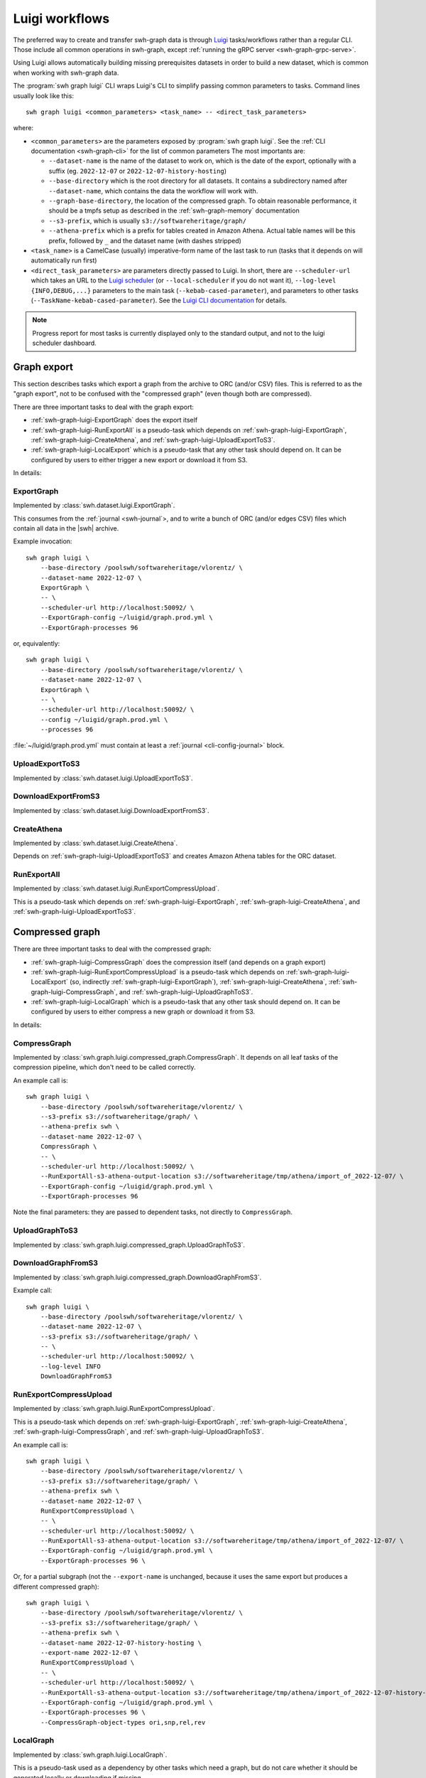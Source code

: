 .. _swh-graph-luigi:

Luigi workflows
===============

.. highlight:: bash

The preferred way to create and transfer swh-graph data is through
`Luigi <https://luigi.readthedocs.io/>`_ tasks/workflows rather than a regular CLI.
Those include all common operations in swh-graph, except :ref:`running the gRPC server
<swh-graph-grpc-serve>`.

Using Luigi allows automatically building missing prerequisites datasets in order
to build a new dataset, which is common when working with swh-graph data.

The :program:`swh graph luigi` CLI wraps Luigi's CLI to simplify
passing common parameters to tasks.
Command lines usually look like this::

    swh graph luigi <common_parameters> <task_name> -- <direct_task_parameters>

where:

* ``<common_parameters>`` are the parameters exposed by :program:`swh graph luigi`.
  See the :ref:`CLI documentation <swh-graph-cli>` for the list of common parameters
  The most importants are:

  * ``--dataset-name`` is the name of the dataset to work on, which is the date of
    the export, optionally with a suffix (eg. ``2022-12-07`` or
    ``2022-12-07-history-hosting``)
  * ``--base-directory`` which is the root directory for all datasets. It contains
    a subdirectory named after ``--dataset-name``, which contains the data the workflow
    will work with.
  * ``--graph-base-directory``, the location of the compressed graph. To obtain
    reasonable performance, it should be a tmpfs setup as described in the
    :ref:`swh-graph-memory` documentation
  * ``--s3-prefix``, which is usually ``s3://softwareheritage/graph/``
  * ``--athena-prefix`` which is a prefix for tables created in Amazon Athena.
    Actual table names will be this prefix, followed by ``_`` and the dataset name
    (with dashes stripped)
* ``<task_name>`` is a CamelCase (usually) imperative-form name of the last task
  to run (tasks that it depends on will automatically run first)
* ``<direct_task_parameters>`` are parameters directly passed to Luigi.
  In short, there are ``--scheduler-url`` which takes an URL to the `Luigi scheduler
  <https://luigi.readthedocs.io/en/stable/central_scheduler.html>`_
  (or ``--local-scheduler`` if you do not want it), ``--log-level {INFO,DEBUG,...}``
  parameters to the main task (``--kebab-cased-parameter``), and parameters to other tasks
  (``--TaskName-kebab-cased-parameter``).
  See the `Luigi CLI documentation <https://luigi.readthedocs.io/en/stable/running_luigi.html>`_ for details.


.. note::

   Progress report for most tasks is currently displayed only to the standard output,
   and not to the luigi scheduler dashboard.


.. _swh-graph-luigi-graph-export:

Graph export
------------

This section describes tasks which export a graph from the archive to ORC (and/or CSV)
files. This is referred to as the "graph export", not to be confused with the "compressed
graph" (even though both are compressed).

There are three important tasks to deal with the graph export:

* :ref:`swh-graph-luigi-ExportGraph` does the export itself
* :ref:`swh-graph-luigi-RunExportAll` is a pseudo-task which depends on
  :ref:`swh-graph-luigi-ExportGraph`, :ref:`swh-graph-luigi-CreateAthena`,
  and :ref:`swh-graph-luigi-UploadExportToS3`.
* :ref:`swh-graph-luigi-LocalExport` which is a pseudo-task that any other task should
  depend on.
  It can be configured by users to either trigger a new export or download it from S3.

In details:

.. _swh-graph-luigi-ExportGraph:

ExportGraph
^^^^^^^^^^^

Implemented by :class:`swh.dataset.luigi.ExportGraph`.

This consumes from the :ref:`journal <swh-journal`>, and to write a bunch of ORC
(and/or edges CSV) files which contain all data in the |swh| archive.

Example invocation::

    swh graph luigi \
        --base-directory /poolswh/softwareheritage/vlorentz/ \
        --dataset-name 2022-12-07 \
        ExportGraph \
        -- \
        --scheduler-url http://localhost:50092/ \
        --ExportGraph-config ~/luigid/graph.prod.yml \
        --ExportGraph-processes 96

or, equivalently::

    swh graph luigi \
        --base-directory /poolswh/softwareheritage/vlorentz/ \
        --dataset-name 2022-12-07 \
        ExportGraph \
        -- \
        --scheduler-url http://localhost:50092/ \
        --config ~/luigid/graph.prod.yml \
        --processes 96


:file:`~/luigid/graph.prod.yml` must contain at least a :ref:`journal <cli-config-journal>`
block.

.. _swh-graph-luigi-UploadExportToS3:

UploadExportToS3
^^^^^^^^^^^^^^^^

Implemented by :class:`swh.dataset.luigi.UploadExportToS3`.

.. _swh-graph-luigi-DownloadExportFromS3:

DownloadExportFromS3
^^^^^^^^^^^^^^^^^^^^

Implemented by :class:`swh.dataset.luigi.DownloadExportFromS3`.


.. _swh-graph-luigi-CreateAthena:

CreateAthena
^^^^^^^^^^^^

Implemented by :class:`swh.dataset.luigi.CreateAthena`.

Depends on :ref:`swh-graph-luigi-UploadExportToS3` and creates Amazon Athena tables
for the ORC dataset.

.. _swh-graph-luigi-RunExportAll:

RunExportAll
^^^^^^^^^^^^

Implemented by :class:`swh.dataset.luigi.RunExportCompressUpload`.

This is a pseudo-task which depends on :ref:`swh-graph-luigi-ExportGraph`,
:ref:`swh-graph-luigi-CreateAthena`,
and :ref:`swh-graph-luigi-UploadExportToS3`.

.. _swh-graph-luigi-compressed-graph:

Compressed graph
----------------

There are three important tasks to deal with the compressed graph:

* :ref:`swh-graph-luigi-CompressGraph` does the compression itself (and depends on a graph export)
* :ref:`swh-graph-luigi-RunExportCompressUpload` is a pseudo-task which depends on
  :ref:`swh-graph-luigi-LocalExport` (so, indirectly :ref:`swh-graph-luigi-ExportGraph`),
  :ref:`swh-graph-luigi-CreateAthena`, :ref:`swh-graph-luigi-CompressGraph`,
  and :ref:`swh-graph-luigi-UploadGraphToS3`.
* :ref:`swh-graph-luigi-LocalGraph` which is a pseudo-task that any other task should
  depend on.
  It can be configured by users to either compress a new graph or download it from S3.

In details:

.. _swh-graph-luigi-CompressGraph:

CompressGraph
^^^^^^^^^^^^^

Implemented by :class:`swh.graph.luigi.compressed_graph.CompressGraph`.
It depends on all leaf tasks
of the compression pipeline, which don't need to be called correctly.

An example call is::

    swh graph luigi \
        --base-directory /poolswh/softwareheritage/vlorentz/ \
        --s3-prefix s3://softwareheritage/graph/ \
        --athena-prefix swh \
        --dataset-name 2022-12-07 \
        CompressGraph \
        -- \
        --scheduler-url http://localhost:50092/ \
        --RunExportAll-s3-athena-output-location s3://softwareheritage/tmp/athena/import_of_2022-12-07/ \
        --ExportGraph-config ~/luigid/graph.prod.yml \
        --ExportGraph-processes 96

Note the final parameters: they are passed to dependent tasks, not directly to
``CompressGraph``.

.. _swh-graph-luigi-UploadGraphToS3:

UploadGraphToS3
^^^^^^^^^^^^^^^^

Implemented by :class:`swh.graph.luigi.compressed_graph.UploadGraphToS3`.

.. _swh-graph-luigi-DownloadGraphFromS3:

DownloadGraphFromS3
^^^^^^^^^^^^^^^^^^^^

Implemented by :class:`swh.graph.luigi.compressed_graph.DownloadGraphFromS3`.

Example call::

    swh graph luigi \
        --base-directory /poolswh/softwareheritage/vlorentz/ \
        --dataset-name 2022-12-07 \
        --s3-prefix s3://softwareheritage/graph/ \
        -- \
        --scheduler-url http://localhost:50092/ \
        --log-level INFO
        DownloadGraphFromS3


.. _swh-graph-luigi-RunExportCompressUpload:

RunExportCompressUpload
^^^^^^^^^^^^^^^^^^^^^^^

Implemented by :class:`swh.graph.luigi.RunExportCompressUpload`.

This is a pseudo-task which depends on :ref:`swh-graph-luigi-ExportGraph`,
:ref:`swh-graph-luigi-CreateAthena`, :ref:`swh-graph-luigi-CompressGraph`,
and :ref:`swh-graph-luigi-UploadGraphToS3`.

An example call is::

    swh graph luigi \
        --base-directory /poolswh/softwareheritage/vlorentz/ \
        --s3-prefix s3://softwareheritage/graph/ \
        --athena-prefix swh \
        --dataset-name 2022-12-07 \
        RunExportCompressUpload \
        -- \
        --scheduler-url http://localhost:50092/ \
        --RunExportAll-s3-athena-output-location s3://softwareheritage/tmp/athena/import_of_2022-12-07/ \
        --ExportGraph-config ~/luigid/graph.prod.yml \
        --ExportGraph-processes 96 \

Or, for a partial subgraph (not the ``--export-name`` is unchanged, because it
uses the same export but produces a different compressed graph)::

    swh graph luigi \
        --base-directory /poolswh/softwareheritage/vlorentz/ \
        --s3-prefix s3://softwareheritage/graph/ \
        --athena-prefix swh \
        --dataset-name 2022-12-07-history-hosting \
        --export-name 2022-12-07 \
        RunExportCompressUpload \
        -- \
        --scheduler-url http://localhost:50092/ \
        --RunExportAll-s3-athena-output-location s3://softwareheritage/tmp/athena/import_of_2022-12-07-history-hosting/ \
        --ExportGraph-config ~/luigid/graph.prod.yml \
        --ExportGraph-processes 96 \
        --CompressGraph-object-types ori,snp,rel,rev


.. _swh-graph-luigi-LocalGraph:

LocalGraph
^^^^^^^^^^

Implemented by :class:`swh.graph.luigi.LocalGraph`.

This is a pseudo-task used as a dependency by other tasks which need a graph,
but do not care whether it should be generated locally or downloading if missing.

It is configured through either ``--LocalGraph-compression-task-type DownloadExportFromS3``
(the default) or ``--LocalGraph-compression-task-type CompressGraph`` (to locally compress a new
graph from scratch).


Blobs datasets
--------------

:mod:`swh.graph.luigi.blobs_datasets` contains tasks to extract a subset of blobs
from the archive, usually based on their names.
It is normally triggered through :ref:`swh-graph-luigi-RunBlobDataset`.
See the module's documentation for details on other tasks.

.. _swh-graph-luigi-RunBlobDataset:

RunBlobDataset
^^^^^^^^^^^^^^

Runs all tasks to select, download, and analyze a blob dataset.

Example call, to generate `the license dataset
<https://annex.softwareheritage.org/public/dataset/license-blobs/2022-12-07/>`_::

    swh graph luigi \
        --graph-base-directory /dev/shm/swh-graph/2022-12-07/ \
        --base-directory /poolswh/softwareheritage/vlorentz/ \
        --previous-dataset-name 2022-04-25 \
        --dataset-name 2022-12-07 \
        --s3-prefix s3://softwareheritage/derived_datasets/ \
        --athena-prefix swh \
        --s3-athena-output-location s3://softwareheritage/tmp/athena \
        --grpc-api localhost:50093 \
        -- \
        --scheduler-url http://localhost:50092/ \
        --log-level INFO \
        RunBlobDataset \
        --blob-filter license \
        --DownloadBlobs-download-url 'https://softwareheritage.s3.amazonaws.com/content/{sha1}' \
        --DownloadBlobs-decompression-algo gzip


In particular, note the optional ``--previous-dataset-name`` parameter, which
reuses a previous version of the blob dataset to speed-up tasks by running incrementally.


File names
----------

.. attention:

   This section is incomplete, see :mod:`swh.graph.luigi.file_names` as documentation


Provenance
----------

.. attention:

   This section is incomplete, see :mod:`swh.graph.luigi.file_names` as documentation


Origin contributors
-------------------

.. attention:

   This section is incomplete, see :mod:`swh.graph.luigi.origin_contributors` as documentation


.. _swh-graph-luigi-RunOriginContributors:

RunOriginContributors
^^^^^^^^^^^^^^^^^^^^^

Example call::

    swh graph luigi \
        --graph-base-directory /dev/shm/swh-graph/2022-12-07/ \
        --base-directory /poolswh/softwareheritage/vlorentz/ \
        --base-sensitive-directory /poolswh/softwareheritage/vlorentz/sensitive_datasets \
        --athena-prefix swh \
        --dataset-name 2022-12-07 \
        RunOriginContributors \
        -- \
        --scheduler-url http://localhost:50092/

Topology
--------

.. attention:

   This section is incomplete, see :mod:`swh.graph.luigi.topology` as documentation
